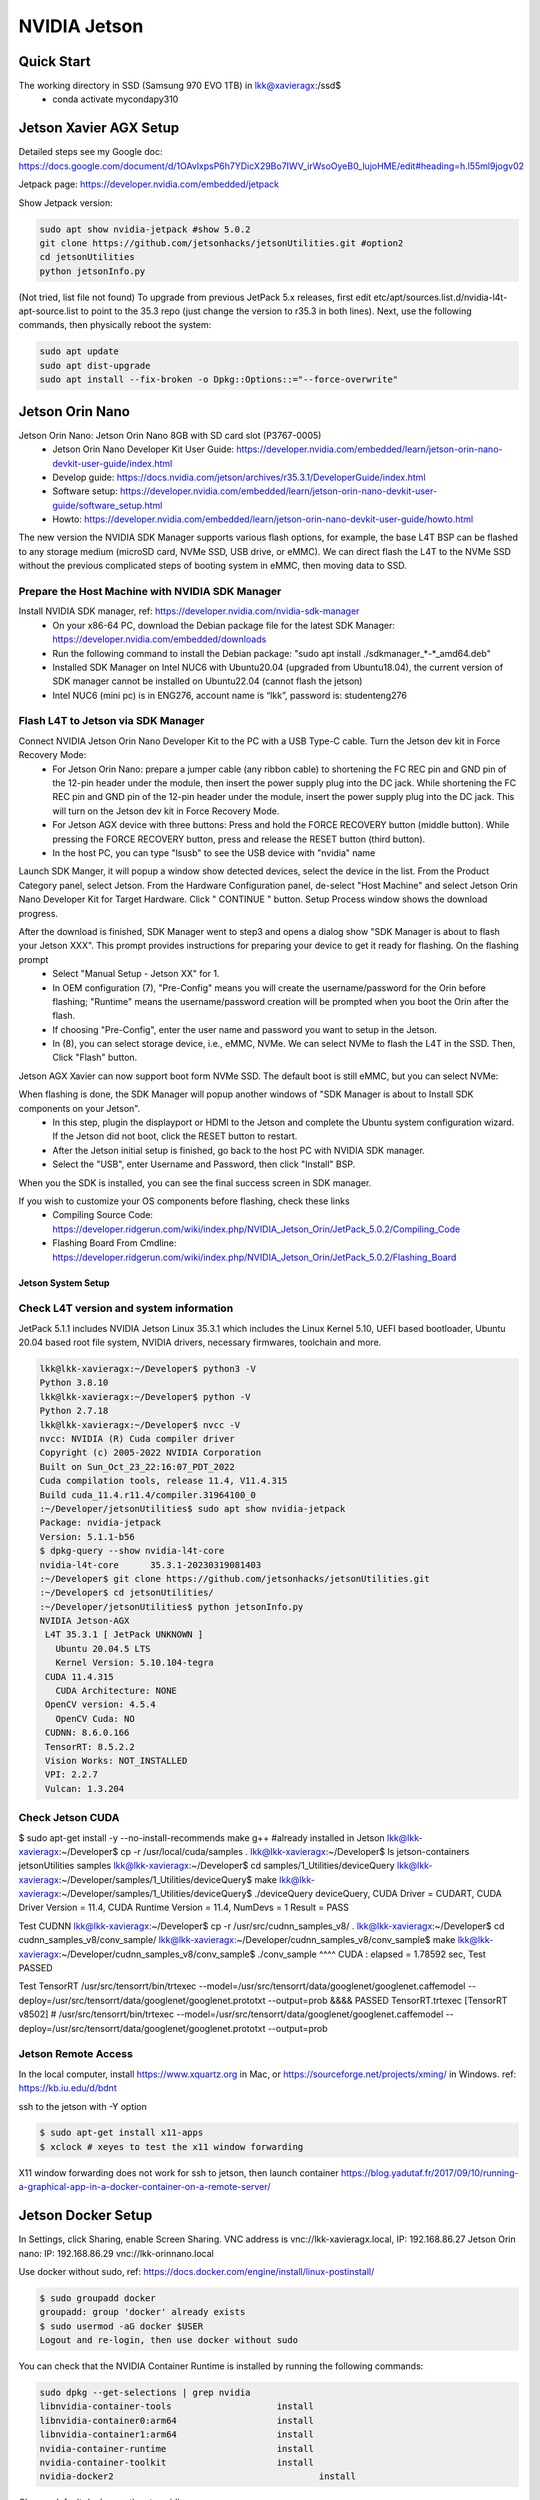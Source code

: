 NVIDIA Jetson
=============

Quick Start
--------------
The working directory in SSD (Samsung 970 EVO 1TB) in lkk@xavieragx:/ssd$
    * conda activate mycondapy310


Jetson Xavier AGX Setup
-----------------------
Detailed steps see my Google doc: https://docs.google.com/document/d/1OAvlxpsP6h7YDicX29Bo7IWV_irWsoOyeB0_lujoHME/edit#heading=h.l55ml9jogv02

Jetpack page: https://developer.nvidia.com/embedded/jetpack


Show Jetpack version: 

.. code-block:: console

    sudo apt show nvidia-jetpack #show 5.0.2
    git clone https://github.com/jetsonhacks/jetsonUtilities.git #option2
    cd jetsonUtilities
    python jetsonInfo.py

(Not tried, list file not found) To upgrade from previous JetPack 5.x releases, first edit etc/apt/sources.list.d/nvidia-l4t-apt-source.list to point to the 35.3 repo (just change the version to r35.3 in both lines). Next, use the following commands, then physically reboot the system:

.. code-block:: console

    sudo apt update
    sudo apt dist-upgrade
    sudo apt install --fix-broken -o Dpkg::Options::="--force-overwrite"

Jetson Orin Nano
----------------
Jetson Orin Nano: Jetson Orin Nano 8GB with SD card slot (P3767-0005)
    * Jetson Orin Nano Developer Kit User Guide: https://developer.nvidia.com/embedded/learn/jetson-orin-nano-devkit-user-guide/index.html
    * Develop guide: https://docs.nvidia.com/jetson/archives/r35.3.1/DeveloperGuide/index.html
    * Software setup: https://developer.nvidia.com/embedded/learn/jetson-orin-nano-devkit-user-guide/software_setup.html
    * Howto: https://developer.nvidia.com/embedded/learn/jetson-orin-nano-devkit-user-guide/howto.html

The new version the NVIDIA SDK Manager supports various flash options, for example, the base L4T BSP can be flashed to any storage medium (microSD card, NVMe SSD, USB drive, or eMMC). We can direct flash the L4T to the NVMe SSD without the previous complicated steps of booting system in eMMC, then moving data to SSD.

Prepare the Host Machine with NVIDIA SDK Manager
~~~~~~~~~~~~~~~~~~~~~~~~~~~~~~~~~~~~~~~~~~~~~~~~
Install NVIDIA SDK manager, ref: https://developer.nvidia.com/nvidia-sdk-manager
    * On your x86-64 PC, download the Debian package file for the latest SDK Manager: https://developer.nvidia.com/embedded/downloads
    * Run the following command to install the Debian package: "sudo apt install ./sdkmanager_*-*_amd64.deb"
    * Installed SDK Manager on Intel NUC6 with Ubuntu20.04 (upgraded from Ubuntu18.04), the current version of SDK manager cannot be installed on Ubuntu22.04 (cannot flash the jetson)
    * Intel NUC6 (mini pc) is in ENG276, account name is “lkk”, password is: studenteng276

Flash L4T to Jetson via SDK Manager
~~~~~~~~~~~~~~~~~~~~~~~~~~~~~~~~~~~

Connect NVIDIA Jetson Orin Nano Developer Kit to the PC with a USB Type-C cable. Turn the Jetson dev kit in Force Recovery Mode:
    * For Jetson Orin Nano: prepare a jumper cable (any ribbon cable) to shortening the FC REC pin and GND pin of the 12-pin header under the module, then insert the power supply plug into the DC jack. While shortening the FC REC pin and GND pin of the 12-pin header under the module, insert the power supply plug into the DC jack. This will turn on the Jetson dev kit in Force Recovery Mode.
    * For Jetson AGX device with three buttons: Press and hold the FORCE RECOVERY button (middle button). While pressing the FORCE RECOVERY button, press and release the RESET button (third button).
    * In the host PC, you can type "lsusb" to see the USB device with "nvidia" name

.. image:: imgs/ENVs/lsusb.png
  :width: 600
  :alt: lsusb

Launch SDK Manger, it will popup a window show detected devices, select the device in the list. From the Product Category panel, select Jetson. From the Hardware Configuration panel, de-select "Host Machine" and select Jetson Orin Nano Developer Kit for Target Hardware.
Click " CONTINUE " button. Setup Process window shows the download progress.

After the download is finished, SDK Manager went to step3 and opens a dialog show "SDK Manager is about to flash your Jetson XXX". This prompt provides instructions for preparing your device to get it ready for flashing. On the flashing prompt
    * Select "Manual Setup - Jetson XX" for 1.
    * In OEM configuration (7), "Pre-Config" means you will create the username/password for the Orin before flashing; "Runtime" means the username/password creation will be prompted when you boot the Orin after the flash.
    * If choosing "Pre-Config", enter the user name and password you want to setup in the Jetson.
    * In (8), you can select storage device, i.e., eMMC, NVMe. We can select NVMe to flash the L4T in the SSD. Then, Click "Flash" button.

Jetson AGX Xavier can now support boot form NVMe SSD. The default boot is still eMMC, but you can select NVMe:

.. image:: imgs/ENVs/agxxavierboot.png
  :width: 600
  :alt: agxxavierboot

When flashing is done, the SDK Manager will popup another windows of "SDK Manager is about to Install SDK components on your Jetson".
    * In this step, plugin the displayport or HDMI to the Jetson and complete the Ubuntu system configuration wizard. If the Jetson did not boot, click the RESET button to restart. 
    * After the Jetson initial setup is finished, go back to the host PC with NVIDIA SDK manager. 
    * Select the "USB", enter Username and Password, then click "Install" BSP.

.. image:: imgs/ENVs/installsdk.png
  :width: 600
  :alt: installsdk

When you the SDK is installed, you can see the final success screen in SDK manager.

.. image:: imgs/ENVs/flashfinish.png
  :width: 600
  :alt: installsdk


If you wish to customize your OS components before flashing, check these links 
    * Compiling Source Code: https://developer.ridgerun.com/wiki/index.php/NVIDIA_Jetson_Orin/JetPack_5.0.2/Compiling_Code
    * Flashing Board From Cmdline: https://developer.ridgerun.com/wiki/index.php/NVIDIA_Jetson_Orin/JetPack_5.0.2/Flashing_Board

Jetson System Setup
____________________

Check L4T version and system information
~~~~~~~~~~~~~~~~~~~~~~~~~~~~~~~~~~~~~~~~
JetPack 5.1.1 includes NVIDIA Jetson Linux 35.3.1 which includes the Linux Kernel 5.10, UEFI based bootloader, Ubuntu 20.04 based root file system, NVIDIA drivers, necessary firmwares, toolchain and more.

.. code-block:: console

   lkk@lkk-xavieragx:~/Developer$ python3 -V
   Python 3.8.10
   lkk@lkk-xavieragx:~/Developer$ python -V
   Python 2.7.18
   lkk@lkk-xavieragx:~/Developer$ nvcc -V
   nvcc: NVIDIA (R) Cuda compiler driver
   Copyright (c) 2005-2022 NVIDIA Corporation
   Built on Sun_Oct_23_22:16:07_PDT_2022
   Cuda compilation tools, release 11.4, V11.4.315
   Build cuda_11.4.r11.4/compiler.31964100_0
   :~/Developer/jetsonUtilities$ sudo apt show nvidia-jetpack
   Package: nvidia-jetpack
   Version: 5.1.1-b56
   $ dpkg-query --show nvidia-l4t-core
   nvidia-l4t-core	35.3.1-20230319081403
   :~/Developer$ git clone https://github.com/jetsonhacks/jetsonUtilities.git
   :~/Developer$ cd jetsonUtilities/
   :~/Developer/jetsonUtilities$ python jetsonInfo.py
   NVIDIA Jetson-AGX
    L4T 35.3.1 [ JetPack UNKNOWN ]
      Ubuntu 20.04.5 LTS
      Kernel Version: 5.10.104-tegra
    CUDA 11.4.315
      CUDA Architecture: NONE
    OpenCV version: 4.5.4
      OpenCV Cuda: NO
    CUDNN: 8.6.0.166
    TensorRT: 8.5.2.2
    Vision Works: NOT_INSTALLED
    VPI: 2.2.7
    Vulcan: 1.3.204

Check Jetson CUDA
~~~~~~~~~~~~~~~~~
$ sudo apt-get install -y --no-install-recommends make g++ #already installed in Jetson
lkk@lkk-xavieragx:~/Developer$ cp -r /usr/local/cuda/samples .
lkk@lkk-xavieragx:~/Developer$ ls
jetson-containers  jetsonUtilities  samples
lkk@lkk-xavieragx:~/Developer$ cd samples/1_Utilities/deviceQuery
lkk@lkk-xavieragx:~/Developer/samples/1_Utilities/deviceQuery$ make
lkk@lkk-xavieragx:~/Developer/samples/1_Utilities/deviceQuery$ ./deviceQuery
deviceQuery, CUDA Driver = CUDART, CUDA Driver Version = 11.4, CUDA Runtime Version = 11.4, NumDevs = 1
Result = PASS

Test CUDNN
lkk@lkk-xavieragx:~/Developer$ cp -r /usr/src/cudnn_samples_v8/ .
lkk@lkk-xavieragx:~/Developer$ cd cudnn_samples_v8/conv_sample/
lkk@lkk-xavieragx:~/Developer/cudnn_samples_v8/conv_sample$ make
lkk@lkk-xavieragx:~/Developer/cudnn_samples_v8/conv_sample$ ./conv_sample
^^^^ CUDA : elapsed = 1.78592 sec,  
Test PASSED

Test TensorRT
/usr/src/tensorrt/bin/trtexec --model=/usr/src/tensorrt/data/googlenet/googlenet.caffemodel --deploy=/usr/src/tensorrt/data/googlenet/googlenet.prototxt --output=prob
&&&& PASSED TensorRT.trtexec [TensorRT v8502] # /usr/src/tensorrt/bin/trtexec --model=/usr/src/tensorrt/data/googlenet/googlenet.caffemodel --deploy=/usr/src/tensorrt/data/googlenet/googlenet.prototxt --output=prob

Jetson Remote Access
~~~~~~~~~~~~~~~~~~~~
In the local computer, install https://www.xquartz.org in Mac, or https://sourceforge.net/projects/xming/ in Windows. ref: https://kb.iu.edu/d/bdnt

ssh to the jetson with -Y option

.. code-block:: console

   $ sudo apt-get install x11-apps
   $ xclock # xeyes to test the x11 window forwarding

X11 window forwarding does not work for ssh to jetson, then launch container
https://blog.yadutaf.fr/2017/09/10/running-a-graphical-app-in-a-docker-container-on-a-remote-server/

Jetson Docker Setup
-------------------
In Settings, click Sharing, enable Screen Sharing. VNC address is vnc://lkk-xavieragx.local, IP: 192.168.86.27
Jetson Orin nano: IP: 192.168.86.29 vnc://lkk-orinnano.local

Use docker without sudo, ref: https://docs.docker.com/engine/install/linux-postinstall/

.. code-block:: console

   $ sudo groupadd docker
   groupadd: group 'docker' already exists
   $ sudo usermod -aG docker $USER
   Logout and re-login, then use docker without sudo

You can check that the NVIDIA Container Runtime is installed by running the following commands: 

.. code-block:: console

   sudo dpkg --get-selections | grep nvidia
   libnvidia-container-tools			install
   libnvidia-container0:arm64			install
   libnvidia-container1:arm64			install
   nvidia-container-runtime			install
   nvidia-container-toolkit			install
   nvidia-docker2					install

Change default docker runtime to nvidia:

.. code-block:: console

   $ sudo apt-get install nano
   $ sudo nano /etc/docker/daemon.json
   {
       "default-runtime": "nvidia",
       "runtimes": {
           "nvidia": {
               "path": "nvidia-container-runtime",
               "runtimeArgs": []
           }
       }
   }
   
Add "default-runtime" in daemon.json, You can also check docker info to see the default runtime is nvidia.

.. code-block:: console

   $ systemctl restart docker
   $ sudo docker info | grep nvidia
    Runtimes: io.containerd.runc.v2 io.containerd.runtime.v1.linux nvidia runc
    Default Runtime: nvidia

Select Jetson containers in https://github.com/dusty-nv/jetson-containers, try the l4t-base image: https://catalog.ngc.nvidia.com/orgs/nvidia/containers/l4t-base. Download the L4T-base container from NGC:

.. code-block:: console

   $ docker pull nvcr.io/nvidia/l4t-base:35.3.1
   $ docker images
   REPOSITORY                TAG       IMAGE ID       CREATED        SIZE
   nvcr.io/nvidia/l4t-base   35.3.1    023a91e93759   2 months ago   708MB
   lkk@lkk-xavieragx:~/Developer$ docker run -it --rm --net=host nvcr.io/nvidia/l4t-base:35.3.1
   root@lkk-xavieragx:/# python3 -V
   Python 3.8.10

Build pytorch container (based on https://catalog.ngc.nvidia.com/orgs/nvidia/containers/l4t-jetpack):

.. code-block:: console

   lkk@lkk-xavieragx:~/Developer$ git clone https://github.com/dusty-nv/jetson-containers
   lkk@lkk-xavieragx:~/Developer/jetson-containers$ ./scripts/docker_build_ml.sh pytorch
   ARCH:  aarch64
   reading L4T version from /etc/nv_tegra_release
   L4T BSP Version:  L4T R35.3.1
   L4T Base Image:   nvcr.io/nvidia/l4t-jetpack:r35.3.1
   selecting OpenCV for L4T R35.3.1...
   OPENCV_URL=https://nvidia.box.com/shared/static/2hssa5g3v28ozvo3tc3qwxmn78yerca9.gz
   OPENCV_DEB=OpenCV-4.5.0-aarch64.tar.gz
   Python3 version:  3.8
   building PyTorch torch-2.0.0+nv23.05-cp38-cp38-linux_aarch64.whl, torchvision v0.15.1, torchaudio v2.0.1, cuda arch 7.2;8.7
   Building l4t-pytorch:r35.3.1-pth2.0-py3 container...
   .....
   Successfully built 3fd38d3aa7d6
   Successfully tagged l4t-pytorch:r35.3.1-pth2.0-py3
   done building PyTorch torch-2.0.0+nv23.05-cp38-cp38-linux_aarch64.whl, torchvision v0.15.1, torchaudio v2.0.1, cuda arch 7.2;8.7
   lkk@lkk-xavieragx:~/Developer/jetson-containers$ docker images
   REPOSITORY                   TAG                  IMAGE ID       CREATED          SIZE
   l4t-pytorch                  r35.3.1-pth2.0-py3   3fd38d3aa7d6   19 minutes ago   11.1GB
   nvcr.io/nvidia/l4t-jetpack   r35.3.1              ff2dd43d5687   6 weeks ago      9.77GB
   lkk@lkk-xavieragx:~/Developer/jetson-containers$ docker run -it --rm --net=host l4t-pytorch:r35.3.1-pth2.0-py3
   root@lkk-xavieragx:/# nvcc -V #11.4
   
Test container

.. code-block:: console

   ~/Developer/jetson-containers$ ./scripts/docker_test_ml.sh pytorch


Install Miniconda for ARM
-------------------------
Ref: https://conda.io/projects/conda/en/stable/user-guide/install/linux.html

.. code-block:: console

    wget https://repo.anaconda.com/miniconda/Miniconda3-latest-Linux-aarch64.sh
    bash Miniconda3-latest-Linux-aarch64.sh #select the install location, select conda init
    conda config --set auto_activate_base false # if do not want to activate base automatically
    conda list
    conda update conda
    conda --version
    conda info
    conda update -n base conda
    conda create --name myconda
    conda env create -f environment.yml #Creating an environment from an environment.yml file
    conda activate myconda #activate environment
    conda env list
    conda info --envs #same to the previous one
    conda deactivate #deactivate environment

You can control where a conda environment lives by providing a path to a target directory when creating the environment.

.. code-block:: console

    conda create --prefix ./envs jupyterlab=3.2 matplotlib=3.5 numpy=1.21
    conda activate ./envs

To remove this long prefix in your shell prompt, modify the env_prompt setting in your .condarc file:

.. code-block:: console

    $ conda config --set env_prompt '({name})'

You may need to update your environment, you can update the contents of your environment.yml file accordingly and then run the following command:

.. code-block:: console

    conda env update --prefix ./env --file environment.yml  --prune

Install VSCode for ARM
-------------------------

.. code-block:: console

    VERSION=latest
    wget -N -O vscode-linux-deb.arm64.deb https://update.code.visualstudio.com/$VERSION/linux-deb-arm64/stable
    sudo apt install ./vscode-linux-deb.arm64.deb
    # Install a Python linter
    pip3 install pylint
    # Install a Python formatter
    pip3 install black

    # Install the Python extension for Visual Studio Code
    # Extension name is ms-python.python
    code --install-extension ms-python.python --force

Camera
------
To install a camera module, connect its flex ribbon cable into the camera connector (J5). Follow these steps:

Gently lift up the the connector latch (see 1st figure).
Insert the camera ribbon cable. (See 2nd & 3rd figures) The metal contacts should face toward the center of the developer kit.
Gently press down on the connector latch until stops. This may require two fingers, each at one end of the latch. Do not use excessive force.

In order to check that the CSI camera is working, you can run the following command, which will start capture and preview display it on the screen.

nvgstcapture-1.0
nvgstcapture-1.0 --orientation 2 #rotate the image 180 degrees (vertical flip)

Press 'j' to Capture one image.
Press 'q' to exit
Press '1' to Start recording video
Press '0' to Stop recording video

For USB camera, you’ll need to tell nvgstcapture where to find your USB camera device (in place of the default CSI camera).

# V4L2 USB camera (where <N> is the /dev/videoN node)
nvgstcapture-1.0 --camsrc=0 --cap-dev-node=<N>
nvgstcapture-1.0 --mode=2 --camsrc=0 --cap-dev-node=<N> (where N is the /dev/videoN Node)

Use the camera within a container
For CSI camera:
The commands are the same, just add this option to the command line when you launch the container with "docker run"

--volume /tmp/argus_socket:/tmp/argus_socket

For USB camera:

When you launch your container with "docker run ", mount the corresponding /dev/video* device by adding the following option to the command line:

--device /dev/video0

References
----------
https://docs.nvidia.com/jetson/
https://docs.nvidia.com/jetson/jetpack/introduction/index.html
Jetson Developer Guide: https://docs.nvidia.com/jetson/archives/r35.3.1/DeveloperGuide/index.html
Jetson Sensor Processing Engine (SPE) Developer Guide: https://docs.nvidia.com/jetson/archives/r35.3.1/spe/index.html
https://developer.nvidia.com/embedded/learn/tutorials/first-picture-csi-usb-camera
https://github.com/JetsonHacksNano/CSI-Camera
https://jetsonhacks.com/2023/04/05/using-the-jetson-orin-nano-with-csi-cameras/
https://developer.nvidia.com/embedded/learn/jetson-nano-2gb-devkit-user-guide#id-.JetsonNano2GBDeveloperKitUserGuidevbatuu_v1.0-Camera
https://github.com/dusty-nv/jetson-inference
https://github.com/dusty-nv/jetson-inference/blob/master/docs/aux-streaming.md
